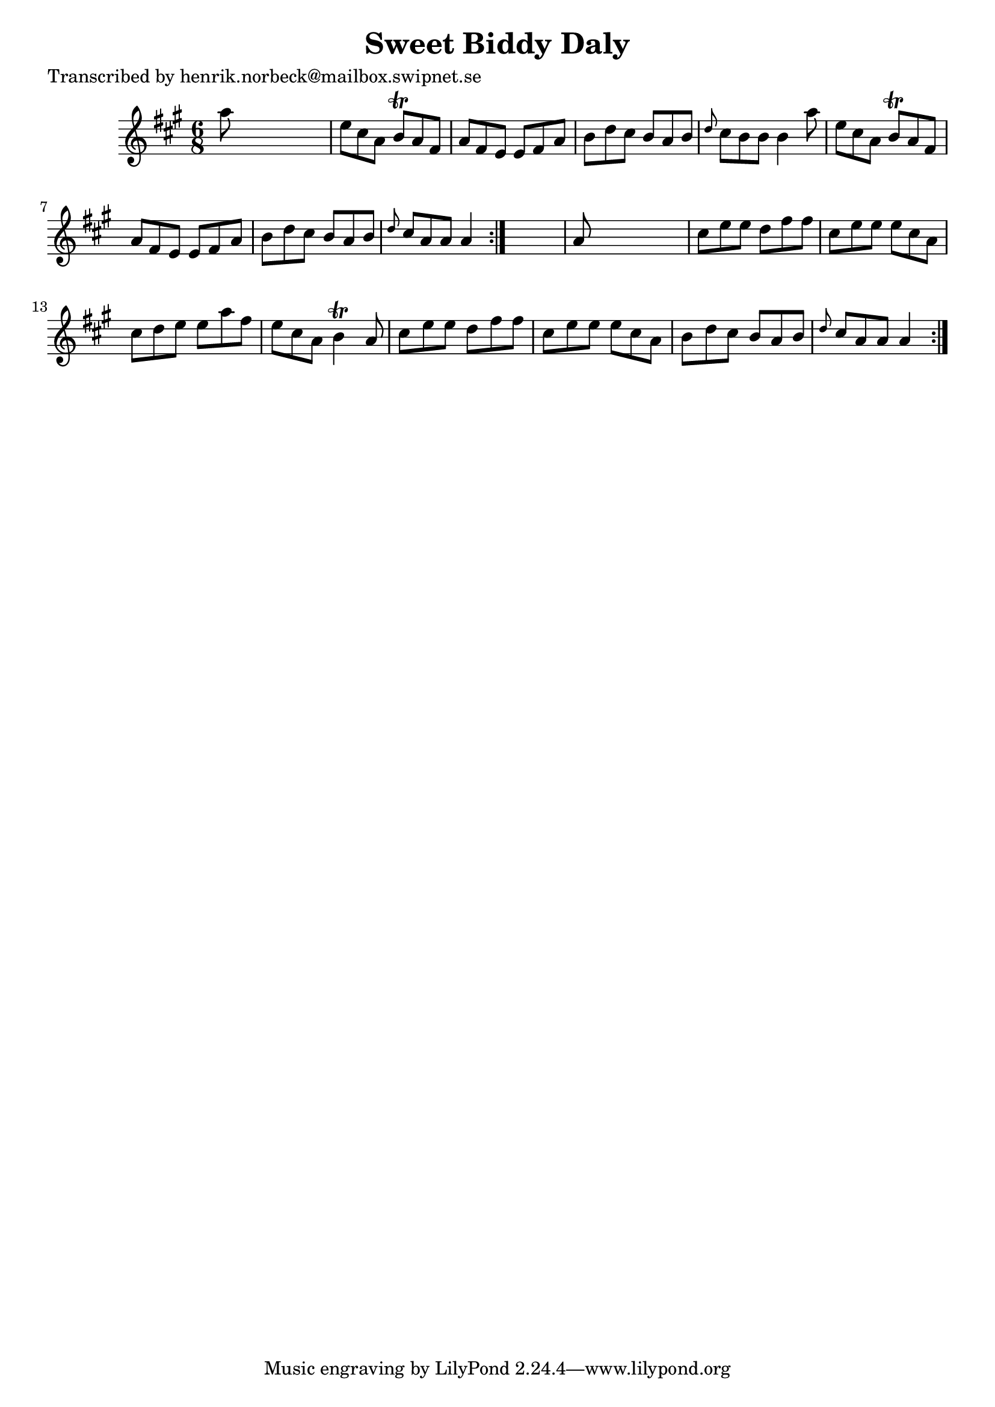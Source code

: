 
\version "2.16.2"
% automatically converted by musicxml2ly from xml/1084_hn.xml

%% additional definitions required by the score:
\language "english"


\header {
    poet = "Transcribed by henrik.norbeck@mailbox.swipnet.se"
    encoder = "abc2xml version 63"
    encodingdate = "2015-01-25"
    title = "Sweet Biddy Daly"
    }

\layout {
    \context { \Score
        autoBeaming = ##f
        }
    }
PartPOneVoiceOne =  \relative a'' {
    \repeat volta 2 {
        \repeat volta 2 {
            \key a \major \time 6/8 a8 s8*5 | % 2
            e8 [ cs8 a8 ] b8 \trill [ a8 fs8 ] | % 3
            a8 [ fs8 e8 ] e8 [ fs8 a8 ] | % 4
            b8 [ d8 cs8 ] b8 [ a8 b8 ] | % 5
            \grace { d8 } cs8 [ b8 b8 ] b4 a'8 | % 6
            e8 [ cs8 a8 ] b8 \trill [ a8 fs8 ] | % 7
            a8 [ fs8 e8 ] e8 [ fs8 a8 ] | % 8
            b8 [ d8 cs8 ] b8 [ a8 b8 ] | % 9
            \grace { d8 } cs8 [ a8 a8 ] a4 }
        s8 | \barNumberCheck #10
        a8 s8*5 | % 11
        cs8 [ e8 e8 ] d8 [ fs8 fs8 ] | % 12
        cs8 [ e8 e8 ] e8 [ cs8 a8 ] | % 13
        cs8 [ d8 e8 ] e8 [ a8 fs8 ] | % 14
        e8 [ cs8 a8 ] b4 \trill a8 | % 15
        cs8 [ e8 e8 ] d8 [ fs8 fs8 ] | % 16
        cs8 [ e8 e8 ] e8 [ cs8 a8 ] | % 17
        b8 [ d8 cs8 ] b8 [ a8 b8 ] | % 18
        \grace { d8 } cs8 [ a8 a8 ] a4 }
    }


% The score definition
\score {
    <<
        \new Staff <<
            \context Staff << 
                \context Voice = "PartPOneVoiceOne" { \PartPOneVoiceOne }
                >>
            >>
        
        >>
    \layout {}
    % To create MIDI output, uncomment the following line:
    %  \midi {}
    }

